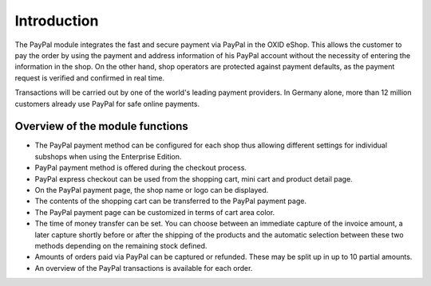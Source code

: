 ﻿Introduction
============

The PayPal module integrates the fast and secure payment via PayPal in the OXID eShop. This allows the customer to pay the order by using the payment and address information of his PayPal account without the necessity of entering the information in the shop. On the other hand, shop operators are protected against payment defaults, as the payment request is verified and confirmed in real time.

.. image:: media/paypal-logo.png
    :alt: PayPal logo
    :height: 38
    :width: 150

Transactions will be carried out by one of the world's leading payment providers. In Germany alone, more than 12 million customers already use PayPal for safe online payments.

Overview of the module functions
--------------------------------
* The PayPal payment method can be configured for each shop thus allowing different settings for individual subshops when using the Enterprise Edition.
* PayPal payment method is offered during the checkout process.
* PayPal express checkout can be used from the shopping cart, mini cart and product detail page.
* On the PayPal payment page, the shop name or logo can be displayed.
* The contents of the shopping cart can be transferred to the PayPal payment page.
* The PayPal payment page can be customized in terms of cart area color.
* The time of money transfer can be set. You can choose between an immediate capture of the invoice amount, a later capture shortly before or after the shipping of the products and the automatic selection between these two methods depending on the remaining stock defined.
* Amounts of orders paid via PayPal can be captured or refunded. These may be split up in up to 10 partial amounts.
* An overview of the PayPal transactions is available for each order.


.. Intern: oxdaaa, Status:
